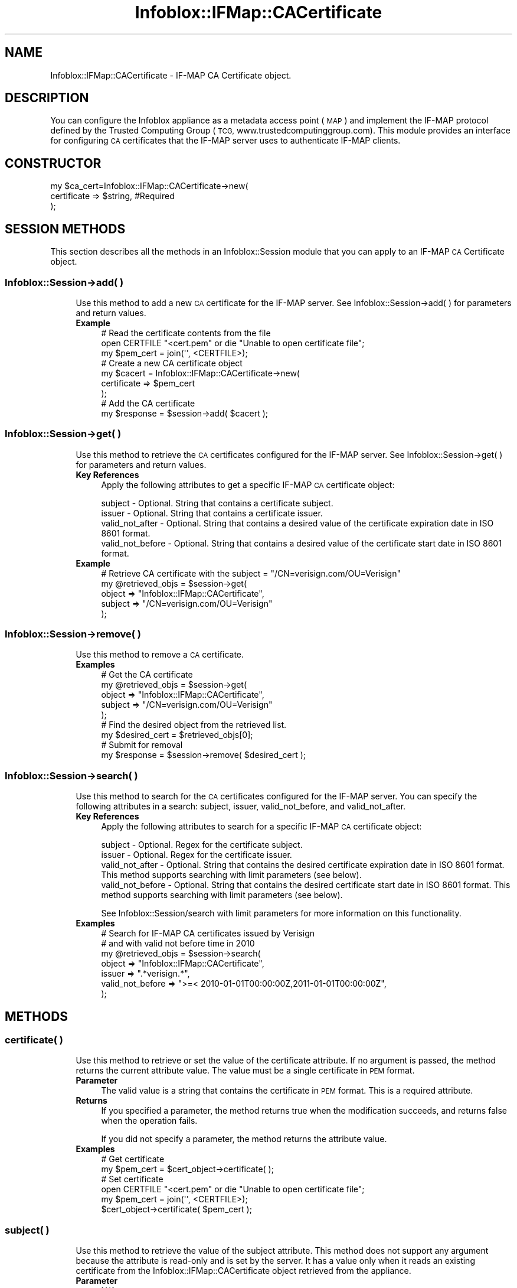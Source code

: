 .\" Automatically generated by Pod::Man 4.14 (Pod::Simple 3.40)
.\"
.\" Standard preamble:
.\" ========================================================================
.de Sp \" Vertical space (when we can't use .PP)
.if t .sp .5v
.if n .sp
..
.de Vb \" Begin verbatim text
.ft CW
.nf
.ne \\$1
..
.de Ve \" End verbatim text
.ft R
.fi
..
.\" Set up some character translations and predefined strings.  \*(-- will
.\" give an unbreakable dash, \*(PI will give pi, \*(L" will give a left
.\" double quote, and \*(R" will give a right double quote.  \*(C+ will
.\" give a nicer C++.  Capital omega is used to do unbreakable dashes and
.\" therefore won't be available.  \*(C` and \*(C' expand to `' in nroff,
.\" nothing in troff, for use with C<>.
.tr \(*W-
.ds C+ C\v'-.1v'\h'-1p'\s-2+\h'-1p'+\s0\v'.1v'\h'-1p'
.ie n \{\
.    ds -- \(*W-
.    ds PI pi
.    if (\n(.H=4u)&(1m=24u) .ds -- \(*W\h'-12u'\(*W\h'-12u'-\" diablo 10 pitch
.    if (\n(.H=4u)&(1m=20u) .ds -- \(*W\h'-12u'\(*W\h'-8u'-\"  diablo 12 pitch
.    ds L" ""
.    ds R" ""
.    ds C` ""
.    ds C' ""
'br\}
.el\{\
.    ds -- \|\(em\|
.    ds PI \(*p
.    ds L" ``
.    ds R" ''
.    ds C`
.    ds C'
'br\}
.\"
.\" Escape single quotes in literal strings from groff's Unicode transform.
.ie \n(.g .ds Aq \(aq
.el       .ds Aq '
.\"
.\" If the F register is >0, we'll generate index entries on stderr for
.\" titles (.TH), headers (.SH), subsections (.SS), items (.Ip), and index
.\" entries marked with X<> in POD.  Of course, you'll have to process the
.\" output yourself in some meaningful fashion.
.\"
.\" Avoid warning from groff about undefined register 'F'.
.de IX
..
.nr rF 0
.if \n(.g .if rF .nr rF 1
.if (\n(rF:(\n(.g==0)) \{\
.    if \nF \{\
.        de IX
.        tm Index:\\$1\t\\n%\t"\\$2"
..
.        if !\nF==2 \{\
.            nr % 0
.            nr F 2
.        \}
.    \}
.\}
.rr rF
.\" ========================================================================
.\"
.IX Title "Infoblox::IFMap::CACertificate 3"
.TH Infoblox::IFMap::CACertificate 3 "2018-06-05" "perl v5.32.0" "User Contributed Perl Documentation"
.\" For nroff, turn off justification.  Always turn off hyphenation; it makes
.\" way too many mistakes in technical documents.
.if n .ad l
.nh
.SH "NAME"
Infoblox::IFMap::CACertificate \- IF\-MAP CA Certificate object.
.SH "DESCRIPTION"
.IX Header "DESCRIPTION"
You can configure the Infoblox appliance as a metadata access point (\s-1MAP\s0) and implement the IF-MAP protocol defined by the Trusted Computing Group (\s-1TCG,\s0 www.trustedcomputinggroup.com). This module provides an interface for configuring \s-1CA\s0 certificates that the IF-MAP server uses to authenticate IF-MAP clients.
.SH "CONSTRUCTOR"
.IX Header "CONSTRUCTOR"
.Vb 3
\& my $ca_cert=Infoblox::IFMap::CACertificate\->new(
\&     certificate      => $string, #Required
\& );
.Ve
.SH "SESSION METHODS"
.IX Header "SESSION METHODS"
This section describes all the methods in an Infoblox::Session module that you can apply to an IF-MAP \s-1CA\s0 Certificate object.
.SS "Infoblox::Session\->add( )"
.IX Subsection "Infoblox::Session->add( )"
.RS 4
Use this method to add a new \s-1CA\s0 certificate for the IF-MAP server. See Infoblox::Session\->add( ) for parameters and return values.
.IP "\fBExample\fR" 4
.IX Item "Example"
.Vb 3
\& # Read the certificate contents from the file
\& open CERTFILE "<cert.pem" or die "Unable to open certificate file";
\& my $pem_cert = join(\*(Aq\*(Aq, <CERTFILE>);
\&
\& # Create a new CA certificate object
\& my $cacert = Infoblox::IFMap::CACertificate\->new(
\& certificate => $pem_cert
\& );
\&
\& # Add the CA certificate
\& my $response = $session\->add( $cacert );
.Ve
.RE
.RS 4
.RE
.SS "Infoblox::Session\->get( )"
.IX Subsection "Infoblox::Session->get( )"
.RS 4
Use this method to retrieve the \s-1CA\s0 certificates configured for the IF-MAP server. See Infoblox::Session\->get( ) for parameters and return values.
.IP "\fBKey References\fR" 4
.IX Item "Key References"
Apply the following attributes to get a specific IF-MAP \s-1CA\s0 certificate object:
.Sp
.Vb 4
\& subject                \- Optional. String that contains a certificate subject.
\& issuer                 \- Optional. String that contains a certificate issuer.
\& valid_not_after        \- Optional. String that contains a desired value of the certificate expiration date in ISO 8601 format.
\& valid_not_before       \- Optional. String that contains a desired value of the certificate start date in ISO 8601 format.
.Ve
.IP "\fBExample\fR" 4
.IX Item "Example"
.Vb 5
\& # Retrieve CA certificate with the subject = "/CN=verisign.com/OU=Verisign"
\& my @retrieved_objs = $session\->get(
\& object => "Infoblox::IFMap::CACertificate",
\& subject => "/CN=verisign.com/OU=Verisign"
\& );
.Ve
.RE
.RS 4
.RE
.SS "Infoblox::Session\->remove( )"
.IX Subsection "Infoblox::Session->remove( )"
.RS 4
Use this method to remove a \s-1CA\s0 certificate.
.IP "\fBExamples\fR" 4
.IX Item "Examples"
.Vb 5
\& # Get the CA certificate
\& my @retrieved_objs = $session\->get(
\& object => "Infoblox::IFMap::CACertificate",
\& subject   => "/CN=verisign.com/OU=Verisign"
\& );
\&
\& # Find the desired object from the retrieved list.
\& my $desired_cert = $retrieved_objs[0];
\&
\& # Submit for removal
\& my $response = $session\->remove( $desired_cert );
.Ve
.RE
.RS 4
.RE
.SS "Infoblox::Session\->search( )"
.IX Subsection "Infoblox::Session->search( )"
.RS 4
Use this method to search for the \s-1CA\s0 certificates configured for the IF-MAP server. You can specify the following attributes in a search: subject, issuer, valid_not_before, and valid_not_after.
.IP "\fBKey References\fR" 4
.IX Item "Key References"
Apply the following attributes to search for a specific IF-MAP \s-1CA\s0 certificate object:
.Sp
.Vb 4
\& subject                \- Optional. Regex for the certificate subject.
\& issuer                 \- Optional. Regex for the certificate issuer.
\& valid_not_after        \- Optional. String that contains the desired certificate expiration date in ISO 8601 format. This method supports searching with limit parameters  (see below).
\& valid_not_before       \- Optional. String that contains the desired certificate start date in ISO 8601 format. This method supports searching with limit parameters  (see below).
.Ve
.Sp
See Infoblox::Session/search with limit parameters for more information on this functionality.
.IP "\fBExamples\fR" 4
.IX Item "Examples"
.Vb 7
\& # Search for IF\-MAP CA certificates issued by Verisign
\& # and with valid not before time in 2010
\& my @retrieved_objs = $session\->search(
\& object => "Infoblox::IFMap::CACertificate",
\& issuer => ".*verisign.*",
\& valid_not_before => ">=< 2010\-01\-01T00:00:00Z,2011\-01\-01T00:00:00Z",
\& );
.Ve
.RE
.RS 4
.RE
.SH "METHODS"
.IX Header "METHODS"
.SS "certificate( )"
.IX Subsection "certificate( )"
.RS 4
Use this method to retrieve or set the value of the certificate attribute. If no argument is passed, the method returns the current attribute value. The value must be a single certificate in \s-1PEM\s0 format.
.IP "\fBParameter\fR" 4
.IX Item "Parameter"
The valid value is a string that contains the certificate in \s-1PEM\s0 format. This is a required attribute.
.IP "\fBReturns\fR" 4
.IX Item "Returns"
If you specified a parameter, the method returns true when the modification succeeds, and returns false when the operation fails.
.Sp
If you did not specify a parameter, the method returns the attribute value.
.IP "\fBExamples\fR" 4
.IX Item "Examples"
.Vb 2
\& # Get certificate
\& my $pem_cert = $cert_object\->certificate( );
\&
\& # Set certificate
\& open CERTFILE "<cert.pem" or die "Unable to open certificate file";
\& my $pem_cert = join(\*(Aq\*(Aq, <CERTFILE>);
\& $cert_object\->certificate( $pem_cert );
.Ve
.RE
.RS 4
.RE
.SS "subject( )"
.IX Subsection "subject( )"
.RS 4
Use this method to retrieve the value of the subject attribute. This method does not support any argument because the attribute is read-only and is set by the server. It has a value only when it reads an existing certificate from the Infoblox::IFMap::CACertificate object retrieved from the appliance.
.IP "\fBParameter\fR" 4
.IX Item "Parameter"
N/A.
.IP "\fBReturns\fR" 4
.IX Item "Returns"
The method returns the attribute value.
.Sp
This is a read-only attribute. If you specify a parameter, the method returns an error.
.IP "\fBExamples\fR" 4
.IX Item "Examples"
.Vb 2
\& # Get subject
\& my $subject = $certificate\->subject( );
.Ve
.RE
.RS 4
.RE
.SS "issuer( )"
.IX Subsection "issuer( )"
.RS 4
Use this method to retrieve the value of the =issuer= attribute. This method does not support any argument because the attribute is read-only and is set by the server. It has a value only when it reads an existing certificate from the =Infoblox::IFMap::CACertificate= object.
.IP "\fBParameter\fR" 4
.IX Item "Parameter"
N/A.
.IP "\fBReturns\fR" 4
.IX Item "Returns"
The method returns the attribute value.
.Sp
This is a read-only attribute. If you specify a parameter, the method returns an error.
.IP "\fBExamples\fR" 4
.IX Item "Examples"
.Vb 2
\& # Get subject
\& my $issuer = $certificate\->issuer( );
.Ve
.RE
.RS 4
.RE
.SS "valid_not_before( )"
.IX Subsection "valid_not_before( )"
.RS 4
Use this method to retrieve the value of the valid_not_before attribute. This method does not support any argument because the attribute is read-only and is set by the server. It has a value only when it reads an existing certificate from the Infoblox::IFMap::CACertificate object. The returned value is the date before the certificate becomes invalid in \s-1ISO 8601\s0 format.
.IP "\fBParameter\fR" 4
.IX Item "Parameter"
N/A.
.IP "\fBReturns\fR" 4
.IX Item "Returns"
The method returns the attribute value.
.Sp
This is a read-only attribute. If you specify a parameter, the method returns an error.
.IP "\fBExamples\fR" 4
.IX Item "Examples"
.Vb 2
\& # Get valid_not_before attribute
\& my $valid_not_before = $certificate\->valid_not_before( );
.Ve
.RE
.RS 4
.RE
.SS "valid_not_after( )"
.IX Subsection "valid_not_after( )"
.RS 4
Use this method to retrieve the value of the valid_not_after attribute. This method does not support any argument because it is read-only and is set by the server. It has a value only when it reads an existing certificate from the Infoblox::IFMap::CACertificate object. The returned value is the date after the certificate becomes invalid in the \s-1ISO 8601\s0 format.
.IP "\fBParameter\fR" 4
.IX Item "Parameter"
N/A.
.IP "\fBReturns\fR" 4
.IX Item "Returns"
The method returns the attribute value.
.Sp
This is a read-only attribute. If you specify a parameter, the method returns an error.
.IP "\fBExamples\fR" 4
.IX Item "Examples"
.Vb 2
\& # Get operation
\& my $valid_not_after = $certificate\->valid_not_after( );
.Ve
.RE
.RS 4
.RE
.SH "SAMPLE CODE"
.IX Header "SAMPLE CODE"
The following sample code demonstrates the different functions that can be applied to an object, such as add, search and remove. This sample also includes error handling for the operations.
.PP
\&\fB#Preparations\fR
.PP
.Vb 10
\& #PROGRAM STARTS: Include all the modules that will be used
\& use strict;
\& use Infoblox;
\& #Create a session to the Infoblox appliance
\& my $session = Infoblox::Session\->new(
\&                master   => "192.168.1.2", #appliance host ip
\&                username => "admin",       #appliance user login
\&                password => "infoblox"     #appliance password
\& );
\& unless ($session) {
\&        die("Construct session failed: ",
\&             Infoblox::status_code( ) . ":" . Infoblox::status_detail( ));
\& }
\& print "Session created successfully\en";
\&
\& #Get a certificate from the external file
\& local *CERTFILE;
\& open CERTFILE, "<API_unit_test_sample_code/ca_cert.pem" or die "Unable to open certificate file";
\& my $pem_cert = join(\*(Aq\*(Aq, <CERTFILE>);
\& close(CERTFILE);
.Ve
.PP
\&\fB#Create \s-1CA\s0 certificate object\fR
.PP
.Vb 8
\& my $ca_certificate= Infoblox::IFMap::CACertificate\->new(
\&                                                          certificate => $pem_cert
\&                                                        );
\& unless($ca_certificate) {
\&        die("Construct CA certificate object failed: ",
\&                Infoblox::status_code( ) . ":" . Infoblox::status_detail( ));
\& }
\& print "IFMap CA Certificate object created successfully\en";
.Ve
.PP
\&\fB#Add the \s-1CA\s0 Certificate object to the Infoblox appliance through a session\fR
.PP
.Vb 4
\& $session\->add($ca_certificate)
\&     or die("Add IFMap CA certificate object failed: ",
\&                        $session\->status_code( ) . ":" . $session\->status_detail( ));
\& print "IFMap CA Certificate object added to server successfully\en";
\&
\& #Get the IFMap CA Certificate object using subject attribute
\& my @retrieved_objs=$session\->get(
\&                                  object => "Infoblox::IFMap::CACertificate",
\&                                  subject => \*(AqCN="Test CA 2",OU="Engineering",O="Infoblox",L="Santa Clara",ST="CA",C="US"\*(Aq
\&                                );
\& my $object = $retrieved_objs[0];
\& unless($object){
\&     die("Get IFMap CA Certificate object failed: ",
\&                 $session\->status_code( ) . ":" . $session\->status_detail( ));
\& }
\& print "Get IFMap CA Certificate object found at least 1 matching entry\en";
.Ve
.PP
\&\fB#Search for IFMap \s-1CA\s0 certificate objects\fR
.PP
.Vb 11
\& my @retrieved_objs=$session\->search(
\&                                  object => "Infoblox::IFMap::CACertificate",
\&                                  subject => \*(Aq.*Engineering.*\*(Aq,
\&                                  valid_not_before => \*(Aq>=< 2010\-01\-01T08:00:00Z,2010\-10\-01T00:00:00Z\*(Aq
\&                                );
\& my $object = $retrieved_objs[0];
\& unless($object){
\&     die("Search for IFMap CA Certificate object failed: ",
\&                 $session\->status_code( ) . ":" . $session\->status_detail( ));
\& }
\& print "Searching IFMap CA Certificate object found at least 1 matching entry\en";
.Ve
.PP
\&\fB#Remove IFMap \s-1CA\s0 Certificate object\fR
.PP
.Vb 11
\& #Get IFMap CA Certificate object
\& my @retrieved_objs=$session\->get(
\&                                  object => "Infoblox::IFMap::CACertificate",
\&                                  subject => \*(AqCN="Test CA 2",OU="Engineering",O="Infoblox",L="Santa Clara",ST="CA",C="US"\*(Aq
\&                                );
\& my $object = $retrieved_objs[0];
\& unless($object){
\&     die("Get IFMap CA certificate object failed: ",
\&                 $session\->status_code( ) . ":" . $session\->status_detail( ));
\& }
\& print "Get IFMap CA certificate object found at least 1 matching entry\en";
\&
\& #submit the object for removal
\& $session\->remove($object)
\&     or die("Remove IFMap CA certificate failed: ",
\&             $session\->status_code( ) . ":" . $session\->status_detail( ));
\& print "IFMap CA certificate object removed successfully \en";
.Ve
.PP
\&\fB####PROGRAM ENDS####\fR
.SH "AUTHOR"
.IX Header "AUTHOR"
Infoblox Inc. <http://www.infoblox.com/>
.SH "SEE ALSO"
.IX Header "SEE ALSO"
Infoblox::Session,Infoblox::Session\->add( ),Infoblox::Session\->get( ),Infoblox::Session\->remove( ),Infoblox::Session\->search( )
.SH "COPYRIGHT"
.IX Header "COPYRIGHT"
Copyright (c) 2017 Infoblox Inc.
